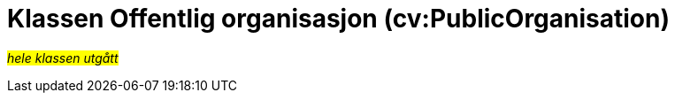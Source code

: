 = Klassen Offentlig organisasjon (cv:PublicOrganisation) [[OffentligOrganisasjon]]

#_hele klassen utgått_#